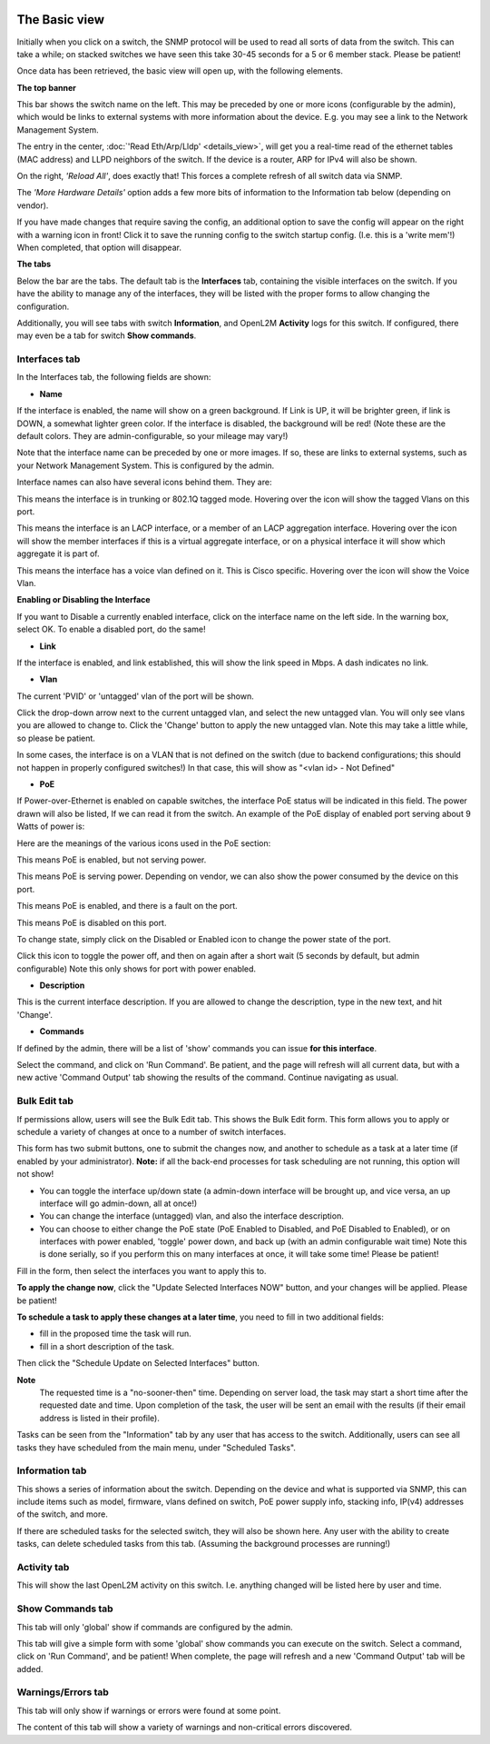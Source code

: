 .. image:: ../_static/openl2m_logo.png

==============
The Basic view
==============

Initially when you click on a switch, the SNMP protocol will be used to read all sorts of data from the switch.
This can take a while; on stacked switches we have seen this take 30-45 seconds for a 5 or 6 member stack.
Please be patient!

Once data has been retrieved, the basic view will open up, with the following elements.

**The top banner**

.. image:: ../_static/top-banner.png

This bar shows the switch name on the left. This may be preceded by one or more icons (configurable by the admin),
which would be links to external systems with more information about the device. E.g. you may see a link to the
Network Management System.

The entry in the center, :doc:`'Read Eth/Arp/Lldp' <details_view>`, will get you a real-time read of the ethernet
tables (MAC address) and LLPD neighbors of the switch. If the device is a router, ARP for IPv4 will also be shown.

On the right, *'Reload All'*, does exactly that! This forces a complete refresh of all switch data via SNMP.

The *'More Hardware Details'* option adds a few more bits of information to the Information tab below (depending on vendor).

|save_warning|  If you have made changes that require saving the config, an additional option to save the config
will appear on the right with a warning icon in front! Click it to save the running config to the switch startup config.
(I.e. this is a 'write mem'!) When completed, that option will disappear.

.. |save_warning| image:: ../_static/warning-24.png


**The tabs**

.. image:: ../_static/tabs.png

Below the bar are the tabs. The default tab is the **Interfaces** tab,
containing the visible interfaces on the switch. If you have the ability to
manage any of the interfaces, they will be listed with the proper forms
to allow changing the configuration.

Additionally, you will see tabs with switch **Information**, and OpenL2M
**Activity** logs for this switch. If configured, there may even be a tab
for switch **Show commands**.

Interfaces tab
--------------

In the Interfaces tab, the following fields are shown:

* **Name**

If the interface is enabled, the name will show on a green background.
If Link is UP, it will be brighter green, if link is DOWN, a somewhat lighter
green color. If the interface is disabled, the background will be red!
(Note these are the default colors. They are admin-configurable, so your mileage may vary!)

Note that the interface name can be preceded by one or more images.
If so, these are links to external systems, such as your Network Management
System. This is configured by the admin.

Interface names can also have several icons behind them. They are:

|trunk|  This means the interface is in trunking or 802.1Q tagged mode.
Hovering over the icon will show the tagged Vlans on this port.

.. |trunk| image:: ../_static/trunk-24.png

|lacp|  This means the interface is an LACP interface, or a member of an LACP aggregation interface.
Hovering over the icon will show the member interfaces if this is a virtual aggregate interface, or on a physical interface it will show which aggregate it is part of.

.. |lacp| image:: ../_static/lacp.png

|voicevlan|  This means the interface has a voice vlan defined on it. This is Cisco
specific. Hovering over the icon will
show the Voice Vlan.

.. |voicevlan| image:: ../_static/voicevlan-24.png

**Enabling or Disabling the Interface**

|disable_interface| If you want to Disable a currently enabled interface, click on the interface name on the left side.
In the warning box, select OK. To enable a disabled port, do the same!

.. |disable_interface| image:: ../_static/disable-interface.png


* **Link**

If the interface is enabled, and link established, this will show the link speed in Mbps. A dash indicates no link.

* **Vlan**

The current 'PVID' or 'untagged' vlan of the port will be shown.

.. image:: ../_static/vlan_list.png

Click the drop-down arrow next to the current untagged vlan, and select the
new untagged vlan. You will only see vlans you are allowed to change to.
Click the 'Change' button to apply the new untagged vlan. Note this may take a
little while, so please be patient.

In some cases, the interface is on a VLAN that is not defined on the switch
(due to backend configurations; this should not happen in properly configured switches!)
In that case, this will show as "<vlan id> - Not Defined"

* **PoE**

If Power-over-Ethernet is enabled on capable switches,
the interface PoE status will be indicated in this field. The power drawn will also be listed,
If we can read it from the switch. An example of the PoE display of enabled
port serving about 9 Watts of power is:

.. image:: ../_static/poe-powered-port.png

Here are the meanings of the various icons used in the PoE section:

|poe_enabled| This means PoE is enabled, but not serving power.

.. |poe_enabled| image:: ../_static/poe-enabled-24.png

|poe_serving| This means PoE is serving power. Depending on vendor, we can also show
the power consumed by the device on this port.

.. |poe_serving| image:: ../_static/poe-serving-24.png

|poe_fault| This means PoE is enabled, and there is a fault on the port.

.. |poe_fault| image:: ../_static/poe-fault-24.png

|poe_disabled| This means PoE is disabled on this port.

.. |poe_disabled| image:: ../_static/disabled.png

To change state, simply click on the Disabled or Enabled icon to change the power state of the port.

|poe_toggle| Click this icon to toggle the power off,
and then on again after a short wait (5 seconds by default, but admin configurable)
Note this only shows for port with power enabled.

.. |poe_toggle| image:: ../_static/down-up-24.png


* **Description**

This is the current interface description. If you are allowed to change the description,
type in the new text, and hit 'Change'.

* **Commands**

If defined by the admin, there will be a list of 'show' commands you can issue **for this interface**.

|commands|  Select the command, and click on 'Run Command'. Be patient, and the page will refresh will all current data,
but with a new active 'Command Output' tab showing the results of the command. Continue navigating as usual.

.. |commands| image:: ../_static/commands.png


Bulk Edit tab
-------------

If permissions allow, users will see the Bulk Edit tab. This shows the Bulk Edit form.
This form allows you to apply or schedule a variety of changes at once to a number of switch interfaces.

This form has two submit buttons, one to submit the changes now, and another to schedule
as a task at a later time (if enabled by your administrator).
**Note:** if all the back-end processes for task scheduling are not running,
this option will not show!

.. image:: ../_static/bulkedit-form.png

* You can toggle the interface up/down state (a admin-down interface will be brought up, and vice versa,
  an up interface will go admin-down, all at once!)
* You can change the interface (untagged) vlan, and also the interface description.
* You can choose to either change the PoE state (PoE Enabled to Disabled, and PoE Disabled to Enabled),
  or on interfaces with power enabled, 'toggle' power down, and back up (with an admin configurable wait time)
  Note this is done serially, so if you perform this on many interfaces at once, it will take some time!
  Please be patient!

Fill in the form, then select the interfaces you want to apply this to.

**To apply the change now**, click the "Update Selected Interfaces NOW" button,
and your changes will be applied. Please be patient!

**To schedule a task to apply these changes at a later time**, you need to fill in
two additional fields:

* fill in the proposed time the task will run.
* fill in a short description of the task.

Then click the "Schedule Update on Selected Interfaces" button.

**Note**
 The requested time is a "no-sooner-then" time. Depending on server load,
 the task may start a short time after the requested date and time.
 Upon completion of the task, the user will be sent an email with the results
 (if their email address is listed in their profile).

Tasks can be seen from the "Information" tab by any user that has access to the switch.
Additionally, users can see all tasks they have scheduled from the main menu, under "Scheduled Tasks".


Information tab
---------------

This shows a series of information about the switch. Depending on the device and what is supported via SNMP,
this can include items such as model, firmware, vlans defined on switch, PoE power supply info, stacking info,
IP(v4) addresses of the switch, and more.

If there are scheduled tasks for the selected switch, they will also be shown here.
Any user with the ability to create tasks, can delete scheduled tasks from this tab. (Assuming the background processes are running!)

Activity tab
------------

This will show the last OpenL2M activity on this switch. I.e. anything changed will be listed here
by user and time.

Show Commands tab
-----------------

This tab will only 'global' show if commands are configured by the admin.

|commands_tab|
This tab will give a simple form with some 'global' show commands you can execute on the switch.
Select a command, click on 'Run Command', and be patient! When complete, the page will refresh and a new 'Command Output'
tab will be added.

.. |commands_tab| image:: ../_static/commands_tab.png


Warnings/Errors tab
-------------------

|warnings_tab|
This tab will only show if warnings or errors were found at some point.

.. |warnings_tab| image:: ../_static/warnings_tab.png

|warnings|
The content of this tab will show a variety of warnings and non-critical errors discovered.

.. |warnings| image:: ../_static/warnings.png
